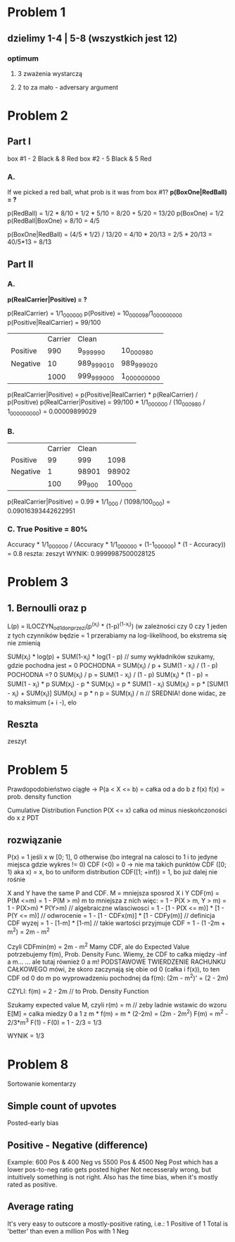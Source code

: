 * Problem 1
** dzielimy 1-4 | 5-8 (wszystkich jest 12)
*** optimum
**** 3 zważenia wystarczą
**** 2 to za mało - adversary argument

* Problem 2
** Part I
   box #1 - 2 Black & 8 Red
   box #2 - 5 Black & 5 Red
*** A.
    If we picked a red ball, what prob is it was from box #1?
    *p(BoxOne|RedBall) = ?*

    p(RedBall) = 1/2 * 8/10 + 1/2 * 5/10 = 8/20 + 5/20 = 13/20
    p(BoxOne) = 1/2
    p(RedBall|BoxOne) = 8/10 = 4/5

    p(BoxOne|RedBall) = (4/5 * 1/2) / 13/20
    = 4/10 * 20/13 = 2/5 * 20/13 = 40/5*13 = 8/13
** Part II
*** A.
    *p(RealCarrier|Positive) = ?*

    p(RealCarrier) = 1/1_000_000
    p(Positive) = 10_000_098/1_000_000_000
    p(Positive|RealCarrier) = 99/100

    |          | Carrier | Clean       |               |
    | Positive |     990 | 9_999_990   | 10_000_980    |
    | Negative |      10 | 989_999_010 | 989_999_020   |
    |          |    1000 | 999_999_000 | 1_000_000_000 |

    p(RealCarrier|Positive) =
        p(Positive|RealCarrier) * p(RealCarrier) / p(Positive)
    p(RealCarrier|Positive) =
        99/100 * 1/1_000_000 / (10_000_980 / 1_000_000_000) = 0.00009899029
*** B.
    |          | Carrier |  Clean |         |
    | Positive |      99 |    999 |    1098 |
    | Negative |       1 |  98901 |   98902 |
    |          |     100 | 99_900 | 100_000 |

    p(RealCarrier|Positive) =
        0.99 * 1/1_000 / (1098/100_000) = 0.09016393442622951
*** C. True Positive = 80%
    Accuracy * 1/1_000_000 / (Accuracy * 1/1_000_000 + (1-1_000_000) * (1 - Accuracy)) = 0.8
    reszta: zeszyt
    WYNIK: 0.9999987500028125

* Problem 3
** 1. Bernoulli oraz *p*
   L(p) = ILOCZYN_od_1_do_n_przez_i(p^(x_i) * (1-p)^(1-x_i))
   (w zależności czy 0 czy 1 jeden z tych czynników będzie = 1
   przerabiamy na log-likelihood, bo ekstrema się nie zmienią

   SUM(x_i) * log(p) + SUM(1-x_i) * log(1 - p)  // sumy wykładników
   szukamy, gdzie pochodna jest = 0
   POCHODNA = SUM(x_i) / p + SUM(1 - x_i) / (1 - p)
   POCHODNA =? 0
   SUM(x_i) / p = SUM(1 - x_i) / (1 - p)
   SUM(x_i) * (1 - p) = SUM(1 - x_i) * p
   SUM(x_i) - p * SUM(x_i) = p * SUM(1 - x_i)
   SUM(x_i) = p * [SUM(1 - x_i) + SUM(x_i)]
   SUM(x_i) = p * n
   p = SUM(x_i) / n  // SREDNIA! done
   widac, ze to maksimum (+ i -), elo
** Reszta
   zeszyt

* Problem 5
  Prawdopodobieństwo ciągłe -> P(a < X <= b) = całka od a do b z f(x)
  f(x) = prob. density function

  Cumulative Distribution Function
  P(X <= x)
  całka od minus nieskończoności do x z PDT

** rozwiązanie
   P(x) = 1 jeśli x w [0; 1], 0 otherwise
   (bo integral na calosci to 1 i to jedyne miejsca gdzie wykres != 0)
   CDF (<0) = 0 -> nie ma takich punktów
   CDF ([0; 1) aka x) = x, bo to uniform distribution
   CDF([1; +inf)) = 1, bo już dalej nie rośnie

   X and Y have the same P and CDF.
   M = mniejsza sposrod X i Y
   CDF(m) = P(M <=m) = 1 - P(M > m)
   m to mniejsza z nich więc:
   = 1 - P(X > m, Y > m)
   = 1 - P(X>m) * P(Y>m)  // algebraiczne wlasciwosci
   = 1 - [1 - P(X <= m)] * [1 - P(Y <= m)]  // odwrocenie
   = 1 - [1 - CDFx(m)] * [1 - CDFy(m)]  // definicja CDF wyzej
   = 1 - [1-m] * [1-m]  // takie wartości przyjmuje CDF
   = 1 - (1 -2m + m^2)
   = 2m - m^2

   Czyli CDFmin(m) = 2m - m^2
   Mamy CDF, ale do Expected Value potrzebujemy f(m), Prob. Density Func.
   Wiemy, że CDF to całka między -inf a m...
   ... ale tutaj również 0 a m!
   PODSTAWOWE TWIERDZENIE RACHUNKU CAŁKOWEGO mówi, że skoro zaczynają się obie od 0 (całka i f(x)),
   to ten CDF od 0 do m po wyprowadzeniu pochodnej da f(m):
   (2m - m^2)' = (2 - 2m)

   CZYLI:
   f(m) = 2 - 2m  // to Prob. Density Function

   Szukamy expected value M, czyli r(m) = m  // zeby ladnie wstawic do wzoru
   E[M] = calka miedzy 0 a 1 z m * f(m) = m * (2-2m) = (2m - 2m^2)
   F(m) = m^2 - 2/3*m^3
   F(1) - F(0) = 1 - 2/3 = 1/3

   WYNIK = 1/3

* Problem 8
  Sortowanie komentarzy

** Simple count of upvotes
   Posted-early bias
** Positive - Negative (difference)
   Example: 600 Pos & 400 Neg vs 5500 Pos & 4500 Neg
   Post which has a lower pos-to-neg ratio gets posted higher
   Not necesseraly wrong, but intuitively something is not right.
   Also has the time bias, when it's mostly rated as positive.
** Average rating
   It's very easy to outscore a mostly-positive rating, i.e.:
   1 Positive of 1 Total is 'better' than even a million Pos with 1 Neg
